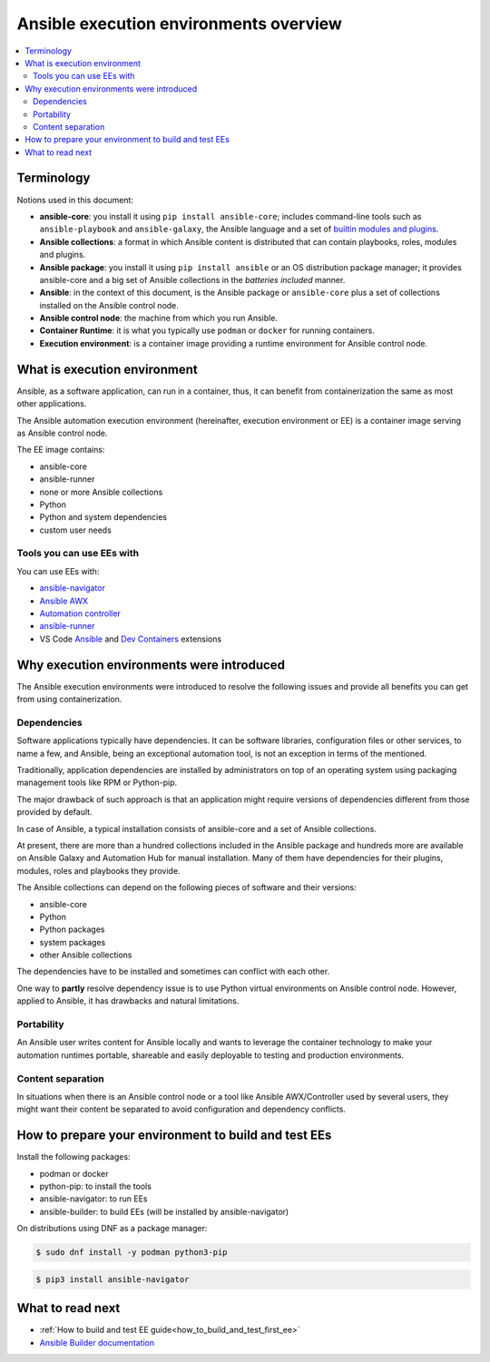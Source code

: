 .. _ee_overview:

***************************************
Ansible execution environments overview
***************************************

.. contents::
   :local:

.. _terminology:

Terminology
===========

Notions used in this document:

* **ansible-core**: you install it using ``pip install ansible-core``; includes command-line tools such as ``ansible-playbook`` and ``ansible-galaxy``, the Ansible language and a set of `builtin modules and plugins <https://docs.ansible.com/ansible/latest/collections/ansible/builtin/index.html>`_.
* **Ansible collections**: a format in which Ansible content is distributed that can contain playbooks, roles, modules and plugins.
* **Ansible package**: you install it using ``pip install ansible`` or an OS distribution package manager; it provides ansible-core and a big set of Ansible collections in the *batteries included* manner.
* **Ansible**: in the context of this document, is the Ansible package or ``ansible-core`` plus a set of collections installed on the Ansible control node.
* **Ansible control node**: the machine from which you run Ansible.
* **Container Runtime**: it is what you typically use ``podman`` or ``docker`` for running containers.
* **Execution environment**: is a container image providing a runtime environment for Ansible control node.

What is execution environment
=============================

Ansible, as a software application, can run in a container, thus, it can benefit from containerization the same as most other applications.

The Ansible automation execution environment (hereinafter, execution environment or EE) is a container image serving as Ansible control node.

The EE image contains:

* ansible-core
* ansible-runner
* none or more Ansible collections
* Python
* Python and system dependencies
* custom user needs

Tools you can use EEs with
-------------------------

You can use EEs with:

* `ansible-navigator <https://ansible-navigator.readthedocs.io/>`_
* `Ansible AWX <https://docs.ansible.com/automation-controller/latest/html/userguide/execution_environments.html#use-an-execution-environment-in-jobs>`_
* `Automation controller <https://docs.ansible.com/automation-controller/latest/html/userguide/execution_environments.html#use-an-execution-environment-in-jobs>`_
* `ansible-runner <https://ansible-runner.readthedocs.io/en/stable/>`_
* VS Code `Ansible <https://marketplace.visualstudio.com/items?itemName=redhat.ansible>`_ and `Dev Containers <https://code.visualstudio.com/docs/devcontainers/containers>`_ extensions

.. _ee_rationale:

Why execution environments were introduced
==========================================

The Ansible execution environments were introduced to resolve the following issues
and provide all benefits you can get from using containerization.

Dependencies
------------

Software applications typically have dependencies.
It can be software libraries, configuration files or other services, to name a few, and Ansible,
being an exceptional automation tool, is not an exception in terms of the mentioned.

Traditionally, application dependencies are installed by administrators on top of
an operating system using packaging management tools like RPM or Python-pip.

The major drawback of such approach is that an application might require versions
of dependencies different from those provided by default.

In case of Ansible, a typical installation consists of ansible-core and a set of Ansible collections.

At present, there are more than a hundred collections included in the Ansible package and
hundreds more are available on Ansible Galaxy and Automation Hub for manual installation.
Many of them have dependencies for their plugins, modules, roles and playbooks they provide.

The Ansible collections can depend on the following pieces of software and their versions:

* ansible-core 
* Python
* Python packages
* system packages
* other Ansible collections

The dependencies have to be installed and sometimes can conflict with each other.

One way to **partly** resolve dependency issue is
to use Python virtual environments on Ansible control node.
However, applied to Ansible, it has drawbacks and natural limitations.

Portability
-----------

An Ansible user writes content for Ansible locally and wants to leverage the container technology
to make your automation runtimes portable, shareable and easily deployable to testing and production environments.

Content separation
------------------

In situations when there is an Ansible control node or a tool like Ansible AWX/Controller used by several users, they might want their content be separated to avoid configuration and dependency conflicts.

.. _how_to_prepare_environment:

How to prepare your environment to build and test EEs
=====================================================

Install the following packages:

* podman or docker
* python-pip: to install the tools
* ansible-navigator: to run EEs
* ansible-builder: to build EEs (will be installed by ansible-navigator)

On distributions using DNF as a package manager:

.. code-block:: bash

  $ sudo dnf install -y podman python3-pip

.. code-block:: bash

  $ pip3 install ansible-navigator


What to read next
=================

* :ref:`How to build and test EE guide<how_to_build_and_test_first_ee>`
* `Ansible Builder documentation <https://ansible-builder.readthedocs.io/en/stable/>`_
